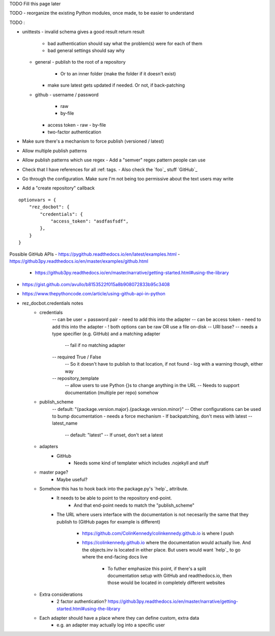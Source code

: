 TODO Fill this page later

TODO - reorganize the existing Python modules, once made, to be easier to understand

TODO :

- unittests
  - invalid schema gives a good result return result
     - bad authentication should say what the problem(s) were for each of them
     - bad general settings should say why
  - general
    - publish to the root of a repository
      - Or to an inner folder (make the folder if it doesn't exist)
    - make sure latest gets updated if needed. Or not, if back-patching
  - github
    - username / password
      - raw
      - by-file
    - access token
      - raw
      - by-file
    - two-factor authentication

- Make sure there's a mechanism to force publish (versioned / latest)
- Allow multiple publish patterns
- Allow publish patterns which use regex
  - Add a "semver" regex pattern people can use

- Check that I have references for all :ref: tags.
  - Also check the `foo`_ stuff
  `GitHub`_

- Go through the configuration. Make sure I'm not being too permissive about the text users may write

- Add a "create repository" callback


::

    optionvars = {
        "rez_docbot": {
            "credentials": {
                "access_token": "asdfasfsdf",
            },
        }
    }

Possible GitHub APIs
- https://pygithub.readthedocs.io/en/latest/examples.html
- https://github3py.readthedocs.io/en/master/examples/github.html
   - https://github3py.readthedocs.io/en/master/narrative/getting-started.html#using-the-library
- https://gist.github.com/avullo/b8153522f015a8b908072833b95c3408
- https://www.thepythoncode.com/article/using-github-api-in-python

- rez_docbot.credentials notes
    - credentials
        -- can be user + password pair - need to add this into the adapter
        -- can be access token - need to add this into the adapter
        - ! both options can be raw OR use a file on-disk
        -- URI base?
        -- needs a type specifier (e.g. GitHub) and a matching adapter
            -- fail if no matching adapter
        -- required True / False
            -- So it doesn't have to publish to that location, if not found
            - log with a warning though, either way
        -- repository_template
            -- allow users to use Python {}s to change anything in the URL
            -- Needs to support documentation (multiple per repo) somehow
    - publish_scheme
        -- default: "{package.version.major}.{package.version.minor}"
        -- Other configurations can be used to bump documentation
        - needs a force mechanism
        - If backpatching, don't mess with latest
        -- latest_name
            -- default: "latest"
            -- If unset, don't set a latest
    - adapters
        - GitHub
            - Needs some kind of templater which includes .nojekyll and stuff
    - master page?
        - Maybe useful?
    - Somehow this has to hook back into the package.py's `help`_ attribute.
        - It needs to be able to point to the repository end-point.
            - And that end-point needs to match the "publish_scheme"
        - The URL where users interface with the documentation is not necesarily
          the same that they publish to (GitHub pages for example is different)
            - https://github.com/ColinKennedy/colinkennedy.github.io is where I push
            - https://colinkennedy.github.io where the documentation would
              actually live. And the objects.inv is located in either place.
              But users would want `help`_ to go where the end-facing docs live
                - To futher emphasize this point, if there's a split
                  documentation setup with GitHub and readthedocs.io, then
                  those would be located in completely different websites
    - Extra considerations
        - 2 factor authentication? https://github3py.readthedocs.io/en/master/narrative/getting-started.html#using-the-library
    - Each adapter should have a place where they can define custom, extra data
        - e.g. an adapter may actually log into a specific user
